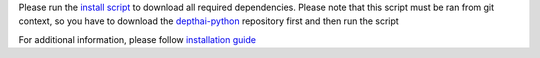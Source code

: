 Please run the `install script <https://github.com/luxonis/depthai-python/blob/main/examples/install_requirements.py>`__
to download all required dependencies. Please note that this script must be ran from git context, so you have to download the `depthai-python <https://github.com/luxonis/depthai-python>`__ repository first and then run the script

.. code-block:: python
   :substitutions:

   git clone https://github.com/luxonis/depthai-python.git
   cd depthai-python/examples
   python3 install_requirements.py


For additional information, please follow `installation guide <https://docs.oakchina.cn/en/latest/pages/startQuickly/Python.html>`__
